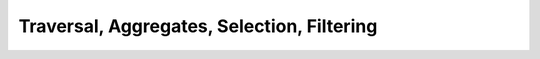 Traversal, Aggregates, Selection, Filtering
===========================================


.. slide:: Querying Database
   :level: 2

   Consider a textbook database schema:

   .. graphviz:: citydb-unfolding-step-1.dot

   How to *query* this database?

   Example:

   *For each department, show the number of employees with salary higher than
   100k.*


.. slide:: Querying Database: Combinators
   :level: 3

   How to query a database?  Example:

   *For each department, show the number of employees with salary higher than
   100k.*

   To construct this query, we will introduce query combinators for:

   1. *Traversing* data.
   2. *Summarizing* data.
   3. *Selecting* data.
   4. *Filtering* data.

   More combinators later.


.. slide:: Traversing Data
   :level: 2

   Consider a query: *Show the name of each department.*

   First, we transform the database schema into hierarchical form:

   .. graphviz:: citydb-unfolded-data-model.dot

   We query the database by traversing its hierarchical structure.


.. slide:: :math:`\operatorname{department}{.}\operatorname{name}`
   :level: 3

   *Show the name of each department.*

   .. graphviz:: citydb-unfolded-department-name.dot

   Traversing nodes :math:`\operatorname{department}` and
   :math:`\operatorname{name}` gives us a query:

   .. math:: \operatorname{department}{.}\operatorname{name}


.. slide:: :math:`\operatorname{department}{.}\operatorname{name}` (Signature)
   :level: 3

   *Show the name of each department.*

   We construct this query by composing two primitives:

   .. math::

      &\operatorname{department} & : \operatorname{Void}&\to\operatorname{Seq}\{\operatorname{Dept}\} \\
      &\operatorname{name} & : \operatorname{Dept}&\to\operatorname{Text}

   Their composition is a query with signature:

   .. math::

      \operatorname{department}{.}\operatorname{name} :
      \operatorname{Void}&\to\operatorname{Seq}\{\operatorname{Text}\}

   What exactly does it do?  We can express it with an imperative program:

   .. math::

      &\textbf{for each }\; d\in\operatorname{Dept} \\
      &\qquad\textbf{print }\; d{.}\operatorname{name}


.. slide:: :math:`\operatorname{department}{.}\operatorname{name}` (Output)
   :level: 3

   *Show the name of each department.*

   Let us run it:

   .. code-block:: julia

      department.name

   Output is a sequence of text values:

   .. code-block:: julia

      "WATER MGMNT"
      "POLICE"
      ⋮
      "LICENSE APPL COMM"

   *Data source:* `City of Chicago
   <https://data.cityofchicago.org/Administration-Finance/Current-Employee-Names-Salaries-and-Position-Title/xzkq-xp2w>`__.


.. slide:: :math:`\operatorname{department}{.}\operatorname{employee}{.}\operatorname{name}`
   :level: 2

   We can traverse the database to any depth.

   *For each department, show the name of each employee.*

   .. graphviz:: citydb-unfolded-department-employee-name.dot

   This gives a query:
   :math:`\operatorname{department}{.}\operatorname{employee}{.}\operatorname{name}`.


.. slide:: :math:`\operatorname{department}{.}\operatorname{employee}{.}\operatorname{name}` (Signature)
   :level: 3

   *For each department, show the name of each employee.*

   The signature of this query is:

   .. math::

      \operatorname{department}{.}\operatorname{employee}{.}\operatorname{name} :
      \operatorname{Void}&\to\operatorname{Seq}\{\operatorname{Text}\}

   It is composed out of three primitives:

   .. math::

      &\operatorname{department} & : \operatorname{Void}&\to\operatorname{Seq}\{\operatorname{Dept}\} \\
      &\operatorname{employee} & : \operatorname{Dept}&\to\operatorname{Seq}\{\operatorname{Empl}\} \\
      &\operatorname{name} & : \operatorname{Empl}&\to\operatorname{Text}

   And it represents the following program:

   .. math::

      &\textbf{for each }\; d\in\operatorname{Dept} \\
      &\qquad\textbf{for each }\; e\in\operatorname{Empl} \textbf{ such that }
        e{.}\operatorname{department} = d \\
      &\qquad\qquad\textbf{print }\; e{.}\operatorname{name}


.. slide:: :math:`\operatorname{department}{.}\operatorname{employee}{.}\operatorname{name}` (Output)
   :level: 3

   *For each department, show the name of each employee.*

   .. code-block:: julia

      department.employee.name

   .. code-block:: julia

      "ELVIA A"
      "VICENTE A"
      "MUHAMMAD A"
      "GIRLEY A"
      ⋮
      "MICHELLE G"

   We got a list where each employee appears once.  Why?

   Because each employee belongs to one and only one department.

   Can we get the same data without going through
   :math:`\operatorname{department}`?


.. slide:: :math:`\operatorname{employee}{.}\operatorname{name}`
   :level: 2

   We can get a list of employee names directly.

   *Show the name of each employee.*

   .. graphviz:: citydb-unfolded-employee-name.dot

   The respective query is:
   :math:`\operatorname{employee}{.}\operatorname{name}`.


.. slide:: :math:`\operatorname{employee}{.}\operatorname{name}` (Signature)
   :level: 3

   *Show the name of each employee.*

   We have a query with signature:

   .. math::

      \operatorname{employee}{.}\operatorname{name} :
      \operatorname{Void}&\to\operatorname{Seq}\{\operatorname{Text}\}

   It is composed out of two primitives:

   .. math::

      &\operatorname{employee} & : \operatorname{Void}&\to\operatorname{Seq}\{\operatorname{Empl}\} \\
      &\operatorname{name} & : \operatorname{Empl}&\to\operatorname{Text}

   And it represents a program:

   .. math::

      &\textbf{for each }\; e\in\operatorname{Empl} \\
      &\qquad\textbf{print }\; e{.}\operatorname{name}


.. slide:: :math:`\operatorname{employee}{.}\operatorname{name}` (Output)
   :level: 3

   *Show the name of each employee.*

   .. code-block:: julia

      employee.name

   .. code-block:: julia

      "ELVIA A"
      "JEFFERY A"
      "KARINA A"
      "KIMBERLEI A"
      ⋮
      "DARIUSZ Z"

   Compare this with the output of:

   .. code-block:: julia

      department.employee.name

   We got a list of the same items, but not necessarily in the same order.


.. slide:: :math:`\operatorname{employee}{.}\operatorname{department}{.}\operatorname{name}`
   :level: 2

   What if we traverse :math:`\operatorname{department}` through
   :math:`\operatorname{employee}`?

   *For each employee, show the name of their department.*

   .. graphviz:: citydb-unfolded-employee-department-name.dot

   The query:
   :math:`\operatorname{employee}{.}\operatorname{department}{.}\operatorname{name}`.


.. slide:: :math:`\operatorname{employee}{.}\operatorname{department}{.}\operatorname{name}` (Signature)
   :level: 3

   *For each employee, show the name of their department.*

   This query has signature:

   .. math::

      \operatorname{employee}{.}\operatorname{department}{.}\operatorname{name} :
      \operatorname{Void}&\to\operatorname{Seq}\{\operatorname{Text}\}

   It is composed out of three primitives:

   .. math::

      &\operatorname{employee} & : \operatorname{Void}&\to\operatorname{Seq}\{\operatorname{Empl}\} \\
      &\operatorname{department} & : \operatorname{Empl}&\to\operatorname{Dept} \\
      &\operatorname{name} & : \operatorname{Dept}&\to\operatorname{Text}

   And it represents a program:

   .. math::

      &\textbf{for each }\; e\in\operatorname{Empl} \\
      &\qquad\textbf{print }\; e{.}\operatorname{department}{.}\operatorname{name}


.. slide:: :math:`\operatorname{employee}{.}\operatorname{department}{.}\operatorname{name}` (Output)
   :level: 3

   *For each employee, show the name of their department.*

   .. code-block:: julia

      employee.department.name

   .. code-block:: julia

      "WATER MGMNT"
      "POLICE"
      "POLICE"
      "GENERAL SERVICES"
      ⋮
      "DoIT"

   This is *not* the same as the query ``department.name``.

   * One line for each *employee* entity.
   * Most department names appear more than once.
   * It may happen that some departments do not appear at all.


.. slide:: :math:`\operatorname{employee}{.}\operatorname{position}`
   :level: 2

   Can we get a list of employee positions?  Let us try:

   *Show the position of each employee.*

   .. graphviz:: citydb-unfolded-employee-position.dot

   The query:
   :math:`\operatorname{employee}{.}\operatorname{position}`.


.. slide:: :math:`\operatorname{employee}{.}\operatorname{position}` (Signature)
   :level: 3

   *Show the position of each employee.*

   The signature of this query is:

   .. math::

      \operatorname{employee}{.}\operatorname{position} :
      \operatorname{Void}&\to\operatorname{Seq}\{\operatorname{Text}\}

   It is composed out of two primitives:

   .. math::

      &\operatorname{employee} & : \operatorname{Void}&\to\operatorname{Seq}\{\operatorname{Empl}\} \\
      &\operatorname{position} & : \operatorname{Empl}&\to\operatorname{Text}

   It represents a program:

   .. math::

      &\textbf{for each }\; e\in\operatorname{Empl} \\
      &\qquad\textbf{print }\; e{.}\operatorname{position}


.. slide:: :math:`\operatorname{employee}{.}\operatorname{position}` (Output)
   :level: 3

   *Show the position of each employee.*

   .. code-block:: julia

      employee.position

   .. code-block:: julia

      "WATER RATE TAKER"
      "POLICE OFFICER"
      "POLICE OFFICER"
      "CHIEF CONTRACT EXPEDITER"
      ⋮
      "CHIEF DATA BASE ANALYST"

   You can spot duplicates in the output.

   Again, this is because we asked for one value for each *employee* entity.

   Is it possible to get a list of *unique* positions?  We will get back to
   this question when we discuss *quotients*.


.. slide:: :math:`\operatorname{employee}`
   :level: 2

   What happens if we ask for a list of entities?

   *Show all employees.*

   .. graphviz:: citydb-unfolded-employee.dot

   For convenience, an entity value is substituted with a tuple of its
   attributes.


.. slide:: :math:`\operatorname{employee}` (Signature)
   :level: 3

   *Show all employees.*

   The query signature is:

   .. math::

      \operatorname{employee} : \operatorname{Void}&\to\operatorname{Seq}\{\operatorname{Empl}\}

   The *formatter* converts this query to the form:

   .. math::

      &\operatorname{employee}{.}(
      \operatorname{name},\;
      \operatorname{department}{.}\operatorname{name},\;
      \operatorname{position},\;
      \operatorname{salary}): \\
      &\qquad\qquad \operatorname{Void} \to
      \operatorname{Seq}\{\operatorname{Tuple}\{\operatorname{Text},\operatorname{Text},\operatorname{Text},\operatorname{Int}\}\}

   The formatted query corresponds to a program:

   .. math::

      &\textbf{for each }\; e\in\operatorname{Empl} \\
      &\qquad\textbf{print }\;
      e{.}\operatorname{name},\;
      e{.}\operatorname{department}{.}\operatorname{name},\;
      e{.}\operatorname{position},\;
      e{.}\operatorname{salary}\;


.. slide:: :math:`\operatorname{employee}` (Output)
   :level: 3

   *Show all employees.*

   .. code-block:: julia

      employee

   .. code-block:: julia

      ("ELVIA A","WATER MGMNT","WATER RATE TAKER",88968)
      ("JEFFERY A","POLICE","POLICE OFFICER",80778)
      ("KARINA A","POLICE","POLICE OFFICER",80778)
      ("KIMBERLEI A","GENERAL SERVICES","CHIEF CONTRACT EXPEDITER",84780)
      ⋮
      ("DARIUSZ Z","DoIT","CHIEF DATA BASE ANALYST",110352)


.. slide:: Summarizing Data
   :level: 2

   We learned to use composition to traverse the data.

   How can we *summarize* data?

   Consider a query:

   *Show the number of all departments.*

   * We know how to get a sequence of all departments:

     .. math::

        \operatorname{department} : \operatorname{Void} \to \operatorname{Seq}\{\operatorname{Dept}\}

   * How to get *the number* of all departments?


.. slide:: Number of Departments
   :level: 3

   *Show the number of all departments.*

   What is the signature of this query?  It produces a single number, so:

   .. math::

      \operatorname{Void} \to \operatorname{Int}

   We start with a sequence of all departments:

   .. math::

      \operatorname{department} : \operatorname{Void} \to \operatorname{Seq}\{\operatorname{Dept}\}

   We need to transform it to *the number* of departments.

   That is, we need an operation with a signature:

   .. math::

      (\operatorname{Void} \to \operatorname{Seq}\{\operatorname{Dept}\})
      \to (\operatorname{Void} \to \operatorname{Int})

   We call this operation: the :math:`\operatorname{count}` combinator.


.. slide:: The :math:`\operatorname{count}` Combinator
   :level: 3

   Combinator :math:`\operatorname{count}` has signature:

   .. math::

      \operatorname{count} : (A \to \operatorname{Seq}\{B\})
      \to (A \to \operatorname{Int})

   Here, :math:`A`, :math:`B` stand for arbitrary types.

   Compare it with a familiar function:

   .. math:: \operatorname{length} : \operatorname{Seq}\{B\} \to \operatorname{Int}

   * :math:`\operatorname{length}(s)` returns an integer, the number of
     elements in sequence :math:`s`.

   * :math:`\operatorname{count}(Q)` returns a *query* represented by a function:

     .. math::

        &\textbf{function }\; (a:A) \\
        &\qquad\textbf{return }\; \operatorname{length}(Q(a))


.. slide:: :math:`\operatorname{count}(\operatorname{department})`
   :level: 3

   *Show the number of all departments.*

   Use the combinator:

   .. math::

      \operatorname{count}(Q:A\to\operatorname{Seq}\{B\}) : A\to\operatorname{Int}

   Substitute: :math:`Q` with :math:`\operatorname{department}`, :math:`A` with
   :math:`\operatorname{Void}`, :math:`B` with :math:`\operatorname{Dept}`.

   We obtain query:

   .. math::

      \operatorname{count}(\operatorname{department}) : \operatorname{Void} \to \operatorname{Int}

   .. code-block:: julia

      count(department)

   .. code-block:: julia

      35


.. slide:: Aggregates
   :level: 2

    A combinator that maps a plural query to a singular query is called an
    *aggregate*.

    Examples:

   .. math::

      &\operatorname{count} & : (A\to\operatorname{Seq}\{B\})&\to(A\to\operatorname{Int}) \\
      &\operatorname{exists} & : (A\to\operatorname{Seq}\{B\})&\to(A\to\operatorname{Bool}) \\
      &\operatorname{any},\operatorname{all} & :
      (A\to\operatorname{Seq}\{\operatorname{Bool}\})&\to(A\to\operatorname{Bool}) \\
      &\operatorname{sum} & :
      (A\to\operatorname{Seq}\{\operatorname{Int}\})&\to(A\to\operatorname{Int}) \\
      &\operatorname{max},\operatorname{min} & :
      (A\to\operatorname{Seq}\{B\})&\to(A\to\operatorname{Opt}\{B\})

   Why :math:`\operatorname{Opt}` on the output of :math:`\operatorname{max}`
   and :math:`\operatorname{min}`?  What if the input is empty?


.. slide:: Example: Aggregate over Composition
   :level: 3

   Just with aggregates and composition, we can construct complex queries.

   Example (an aggregate over composition):

   *Show the highest salary among all employees.*

   1. All salaries:

      .. math::

         \operatorname{employee}{.}\operatorname{salary} : \operatorname{Void}\to\operatorname{Seq}\{\operatorname{Int}\}

   2. The maximum of all salaries:

      .. math::

         \operatorname{max}(\operatorname{employee}{.}\operatorname{salary}) : \operatorname{Void}\to\operatorname{Opt}\{\operatorname{Int}\}

   .. code-block:: julia

      max(employee.salary)

   .. code-block:: julia

      260004


.. slide:: Example: Composition with Aggregate
   :level: 3

   Example (composition with an aggregate):

   *Show the number of employees in each department.*

   1. Number of employees for the given department:

      .. math::

         \operatorname{count}(\operatorname{employee}) : \operatorname{Dept}\to\operatorname{Int}

   2. Number of employees for each department:

      .. math::

         \operatorname{department}{.}\operatorname{count}(\operatorname{employee}) :
         \operatorname{Void}\to\operatorname{Seq}\{\operatorname{Int}\}

   .. code-block:: julia

      department.count(employee)

   .. code-block:: julia

      1848
      13570
      ⋮
      1


.. slide:: Example: Aggregate over a Query with an Aggregate
   :level: 3

   We conclude with an example of an aggregate over another aggregate.

   *Show the highest number of employees per department.*

   1. Number of employees for each department:

      .. math::

         \operatorname{department}{.}\operatorname{count}(\operatorname{employee}) :
         \operatorname{Void}\to\operatorname{Seq}\{\operatorname{Int}\}

   2. The highest number of employees for each department:

      .. math::

         \operatorname{max}(\operatorname{department}{.}\operatorname{count}(\operatorname{employee})) :
         \operatorname{Void}\to\operatorname{Opt}\{\operatorname{Int}\}

   .. code-block:: julia

      max(department.count(employee))

   .. code-block:: julia

      32181


.. slide:: Name Binding
   :level: 2

   *Show the number of employees in each department.*

   .. math::

      \operatorname{department}{.}\operatorname{count}(\operatorname{employee}) :
      \operatorname{Void}\to\operatorname{Seq}\{\operatorname{Int}\}

   But the database has *two* primitives called :math:`\operatorname{employee}`:

   .. math::

      &\operatorname{employee} & : \operatorname{Void}&\to\operatorname{Seq}\{\operatorname{Empl}\} \\
      &\operatorname{employee} & : \operatorname{Dept}&\to\operatorname{Seq}\{\operatorname{Empl}\}

   In the presence of homonyms, how do we associate names with primitives?

   * For any database, its collection of primitives must obey the rule:

     *A primitive is uniquely determined by its name and input type.*

   * This rule directs the name binding algorithm.


.. slide:: Name Binding Example (1 of 3)
   :level: 3

   1. The whole query has input of type :math:`\operatorname{Void}`:

      .. math::

         \underbrace{\operatorname{department}{.}\operatorname{count}(\operatorname{employee})}_{\operatorname{Void}\to ?}


   2. Input of a composition is the input of its left component:

      .. math::

         \underbrace{\operatorname{department}}_{\operatorname{Void}\to ?}{.}\operatorname{count}(\operatorname{employee})

   3. There is only one primitive :math:`\operatorname{department}` with input
      :math:`\operatorname{Void}`:

      .. math::

         \underbrace{\operatorname{department}}_{\operatorname{Void}\to \operatorname{Seq}\{\operatorname{Dept}\}}{.}\operatorname{count}(\operatorname{employee})


.. slide:: Name Binding Example (2 of 3)
   :level: 3

   4. In composition, left and right components agree on their intermediate
      type:

      .. math::

         \operatorname{department}{.}\underbrace{\operatorname{count}(\operatorname{employee})}_{\operatorname{Dept}\to ?}

   5. Input of an aggregate is the input of the aggregated query:

      .. math::

         \operatorname{department}{.}\operatorname{count}(\underbrace{\operatorname{employee}}_{\operatorname{Dept}\to ?})


   6. There is only one primitive :math:`\operatorname{employee}` with input
      :math:`\operatorname{Dept}`:

      .. math::

         \operatorname{department}{.}\operatorname{count}(\underbrace{\operatorname{employee}}_{\operatorname{Dept}\to\operatorname{Seq}\{\operatorname{Empl}\}})


.. slide:: Name Binding Example (3 of 3)
   :level: 3


   7. Signature of a combinator is determined by its components:

      .. math::

         \operatorname{department}{.}\underbrace{\operatorname{count}(\operatorname{employee})}_{\operatorname{Dept}\to\operatorname{Int}}

   8. Now we know the types of both components of composition:

      .. math::

         \underbrace{\operatorname{department}}_{\operatorname{Void}\to\operatorname{Seq}\{\operatorname{Dept}\}}{.}\underbrace{\operatorname{count}(\operatorname{employee})}_{\operatorname{Dept}\to\operatorname{Int}}

   9. So we can deduce the signature of the whole query:

      .. math::

         \underbrace{\operatorname{department}{.}\operatorname{count}(\operatorname{employee})}_{\operatorname{Void}\to\operatorname{Seq}\{\operatorname{Int}\}}


.. slide:: Pipeline Notation
   :level: 2

   What we covered so far: *traversal*, *aggregates*.

   What is left: *selection*, *filtering*.

   Before we proceed, let us introduce a new syntax construction.

   *Pipeline notation* lets you chain combinators to form a data processing
   pipeline.

   Analogy: shell pipeline.


.. slide:: Pipeline Notation: Syntax
   :level: 3

   The idea: place the argument in front of the combinator.

   .. math::

      &Q{:}F \quad &\text{is desugared to} \quad &F(Q) \\
      &Q_1{:}F(Q_2,\ldots) \quad &\text{is desugared to} \quad &F(Q_1,Q_2,\ldots)

   A simple example (before and after desugaring):

   .. code-block:: julia

      department:count

   .. code-block:: julia

      count(department)

   Both examples are equivalent.

   How to use this notation to build a data pipeline?


.. slide:: Pipeline Notation: Example
   :level: 3

   We use pipeline notation to chain combinators into a data processing
   pipeline.

   Typical usage:

   .. code-block:: julia

      employee
      :filter(department.name == "POLICE")
      :group(position)
      :select(position, count(employee), mean(employee.salary))

   This data pipeline contains four steps:

   1. Start with a list of all employees.
   2. Filter the list by a predicate condition.
   3. Group it by an attribute.
   4. Select fields for output.


.. slide:: Pipeline Notation: Desugaring Example
   :level: 3

   Example (before and after desugaring):

   .. code-block:: julia

      employee
      :filter(department.name == "POLICE")
      :group(position)
      :select(position, count(employee), mean(employee.salary))

   .. code-block:: julia

      select(
          group(
              filter(
                  employee,
                  department.name == "POLICE"),
              position),
          position,
          count(employee),
          mean(employee.salary))

   Next, we will describe :math:`\operatorname{select}` and
   :math:`\operatorname{filter}` combinators.


.. slide:: Selection
   :level: 2

   Consider one of the previous examples:

   *Show the number of employees in each department.*

   .. code-block:: julia

      department.count(employee)

   .. code-block:: julia

      1848
      13570
      ⋮
      1

   But which department corresponds to each number?  An alternative query:

   *For every department, show its name and the number of employees.*

   Need a way to *select* fields for output.


.. slide:: Selection: Example
   :level: 3

   *For every department, show its name and the number of employees.*

   We write this query using the :math:`\operatorname{select}` combinator:

   .. code-block:: julia

      department
      :select(name, count(employee))

   .. code-block:: julia

      ("WATER MGMNT",1848)
      ("POLICE",13570)
      ⋮
      ("LICENSE APPL COMM",1)

   After desugaring pipeline notation, the query has the form:

   .. math::

      \operatorname{select}(
      \operatorname{department},
      \operatorname{name},
      \operatorname{count}(\operatorname{employee}))

   How does it work?


.. slide:: The :math:`\operatorname{select}` Combinator
   :level: 3

   The :math:`\operatorname{select}` combinator is one of the most complex
   query combinators.  Here, we present a simplified account; full description
   will be given in a separate section.

   The :math:`\operatorname{select}` combinator has the form:

   .. math::

      \operatorname{select}(Q, F_1, F_2, \ldots, F_n)

   Typically, written in pipeline notation as:

   .. math::

      Q{:}\operatorname{select}(F_1, F_2, \ldots, F_n)

   * :math:`Q` is the base of the selection.
   * :math:`F_1,F_2,\ldots,F_n` are selected fields.


.. slide:: The :math:`\operatorname{select}` Combinator: Implementation
   :level: 3

   The :math:`\operatorname{select}` combinator:

   .. math::

      \operatorname{select}(Q, F_1, F_2, \ldots, F_n)

   How does :math:`\operatorname{select}` combine its components?

   The idea: For each value of :math:`Q`, emit a record of values of
   :math:`F_1,F_2,\ldots,F_n`.

   We can represent this query as a function:

   .. math::

      &\textbf{function }\; (a:A) \\
      &\qquad\textbf{for each }\; b \in Q(a) \\
      &\qquad\qquad\textbf{yield }\; (F_1(b),F_2(b),\ldots,F_n(b))

   Can we describe the signature of this query and its components?


.. slide:: The :math:`\operatorname{select}` Combinator: Signature
   :level: 3

   Let us describe the signature of the :math:`\operatorname{select}`
   combinator:

   .. math::

      \operatorname{select}(Q, F_1, F_2, \ldots, F_n)

   * The base of selection could be any plural query:

     .. math::

        Q : A \to \operatorname{Seq}\{B\}

   * Selected fields operate on the output of :math:`Q`:

     .. math::

        F_k : B \to C_k \quad (k=1,2,\ldots,n)

   * :math:`\operatorname{select}` accepts the input of :math:`Q` and emits the
     combined output of all fields:

     .. math::

        \operatorname{select}(Q,F_1,F_2,\ldots,F_n) :
        A \to \operatorname{Seq}\{\operatorname{Tuple}\{C_1,C_2,\ldots,C_n\}\}


.. slide:: The :math:`\operatorname{select}` Combinator: Signature Example
   :level: 3

   *For every department, show its name and the number of employees:*

   .. math::
      :nowrap:

      \begin{multline}
      \operatorname{department}{:}
      \operatorname{select}(
      \operatorname{name},
      \operatorname{count}(\operatorname{employee})) : \\
      \operatorname{Void}\to\operatorname{Seq}\{\operatorname{Tuple}\{\operatorname{Text},\operatorname{Int}\}\}
      \end{multline}

   * Base: *Show each department:*

     .. math::

        \operatorname{department}:\operatorname{Void}\to\operatorname{Seq}\{\operatorname{Dept}\}

   * Field 1: *For the given department, show its name:*

   .. math::

      \operatorname{name}:\operatorname{Dept}\to\operatorname{Text}

   * Field 2: *For the given department, show the number of employees:*

     .. math::

        \operatorname{count}(\operatorname{employee}):\operatorname{Dept}\to\operatorname{Int}


.. slide:: Selection: Example
   :level: 3

   *For every employee, show their name, department, position and salary.*

   .. code-block:: julia

      employee
      :select(
          name,
          department.name,
          position,
          salary)

   .. code-block:: julia

      ("ELVIA A","WATER MGMNT","WATER RATE TAKER",88968)
      ("JEFFERY A","POLICE","POLICE OFFICER",80778)
      ("KARINA A","POLICE","POLICE OFFICER",80778)
      ("KIMBERLEI A","GENERAL SERVICES","CHIEF CONTRACT EXPEDITER",84780)
      ⋮
      ("DARIUSZ Z","DoIT","CHIEF DATA BASE ANALYST",110352)


.. slide:: Selection: Example with Nested :math:`\operatorname{select}`
   :level: 3

   *For every department, show its name and the name and the position of its
   employees.*

   .. code-block:: julia

      department
      :select(
          name,
          employee:select(name,position))

   .. code-block:: julia

      ("WATER MGMNT",[("ELVIA A","WATER RATE TAKER"),("VICENTE A","CIVIL ENGINEER IV"),…])
      ("POLICE",[("JEFFERY A","POLICE OFFICER"),("KARINA A","POLICE OFFICER"),…])
      ⋮
      ("LICENSE APPL COMM",[("MICHELLE G","STAFF ASST")])


.. slide:: Filtering
   :level: 2

   We learned how to produce all entities of a particular class.

   Example: *Show all employees.*

   .. math::

      \operatorname{employee}

   How can we produce entities that satisfy a particular condition?

   Example: *Show all employees with salary higher than $200k.*

   We use the :math:`\operatorname{filter}` combinator:

   .. math::

      \operatorname{employee}{:}\operatorname{filter}(\operatorname{salary}>200000)


.. slide:: Filtering: Example
   :level: 3

   *Show all employees with salary higher than $200k.*

   .. math::

      \operatorname{employee}{:}\operatorname{filter}(\operatorname{salary}>200000)

   After desugaring, this query transforms to:

   .. math::

      \operatorname{filter}(\operatorname{employee},{>}(\operatorname{salary},200000))

   New concepts:

   * Constant primitive: :math:`200000`.
   * Predicate combinator: :math:`>`.
   * Filtering combinator: :math:`\operatorname{filter}`.


.. slide:: Constants
   :level: 3

   Any constant is a primitive query.

   A constant query maps any input to the same output.

   Signature:

   * Input could be of any type.
   * Output has the type of the constant value.

   Examples:

   .. math::

      &200000 &: A &\to \operatorname{Int} \\
      &\texttt{"POLICE"} &: A &\to \operatorname{Text} \\
      &\operatorname{true} &: A &\to \operatorname{Bool}


.. slide:: Scalar Combinators
   :level: 3

   This query fragment is an application of the :math:`>` combinator:

   .. math::

      \operatorname{salary}>200000

   We know a predicate function:

   .. math::

      {>} : \operatorname{Int}\times\operatorname{Int}\to\operatorname{Bool}

   How is it transformed into a query combinator?

   .. math::

      {>}(Q_1, Q_2)

   The idea: apply the predicate to the output of :math:`Q_1` and :math:`Q_2`.

   .. math::

      &\textbf{function }\; (a:A) \\
      &\qquad\textbf{return }\; Q_1(a) > Q_2(a)


.. slide:: Scalar Combinators: Signature
   :level: 3

   What is the signature of this predicate combinator?

   .. math::

      {>}(Q_1, Q_2)

   * :math:`Q_1` and :math:`Q_2` have input of any type and integer output:

     .. math::

        Q_1, Q_2 : A \to \operatorname{Int}

   * The :math:`>` combinator has the same input as :math:`Q_1` and :math:`Q_2`
     and Boolean output:

     .. math::

        {>}(Q_1, Q_2) : A \to \operatorname{Bool}

   We write the signature of the :math:`>` combinator as follows:

   .. math::

      {>} : (A\to\operatorname{Int}) \times (A\to\operatorname{Int}) \to (A\to\operatorname{Bool})


.. slide:: Scalar Combinators: Examples
   :level: 3

   Any scalar function could be converted to a combinator.

   Examples:

   .. math::

      &{=},{\ne} &: (A \to B) \times (A \to B) &\to (A \to \operatorname{Bool}) \\
      &{\&},{|} &: (A \to \operatorname{Bool}) \times (A \to \operatorname{Bool}) &\to (A \to \operatorname{Bool}) \\
      &\operatorname{contains} &: (A \to \operatorname{Text}) \times (A \to \operatorname{Text}) &\to (A \to \operatorname{Bool}) \\
      &{+},{-} &: (A \to \operatorname{Int}) \times (A \to \operatorname{Int}) &\to (A \to \operatorname{Int}) \\
      &\operatorname{round} &: (A \to \operatorname{Float}) &\to (A \to \operatorname{Int})


.. slide:: The :math:`\operatorname{filter}` Combinator
   :level: 3

   The :math:`\operatorname{filter}` combinator has the form:

   .. math::

      \operatorname{filter}(Q, P)

   Typically written in pipeline notation:

   .. math::

      Q{:}\operatorname{filter}(P)

   How does it work?  The idea: Emit values of :math:`Q` that satisfy the
   predicate :math:`P`.

   .. math::

      &\textbf{function }\; (a:A) \\
      &\qquad\textbf{for each }\; b \in Q(a) \\
      &\qquad\qquad\textbf{if }\; P(b) \\
      &\qquad\qquad\qquad\textbf{yield }\; b


.. slide:: The :math:`\operatorname{filter}` Combinator: Signature
   :level: 3

   What is the signature of the combinator :math:`\operatorname{filter}(Q, P)`?

   * The base :math:`Q` is any plural query:

     .. math::

        Q : A \to \operatorname{Seq}\{B\}

   * The predicate :math:`P` is a Boolean query operating on values of
     :math:`Q`:

     .. math::

        P : B \to \operatorname{Bool}

   The :math:`\operatorname{filter}` combinator has the same signature as its
   base:

   .. math::

      \operatorname{filter}(Q, P) : A \to \operatorname{Seq}\{B\}


.. slide:: Filtering Example: Pipeline
   :level: 3

   Often, filtering is one of the steps in a data pipeline.

   *For each employee with salary higher than $200K, show their name, position
   and salary.*

   .. code-block:: julia

      employee
      :filter(salary > 200000)
      :select(name, position, salary)

   .. code-block:: julia

      ("RAHM E","MAYOR",216210)
      ("GARRY M","SUPERINTENDENT OF POLICE",260004)
      ("JOSE S","FIRE COMMISSIONER",202728)


.. slide:: Filtering Example: Predicate with Aggregate
   :level: 3

   The filter condition may contain complex expressions including aggregates.

   *Show the names of departments with more than 1000 employees.*

   .. code-block:: julia

      department
      :filter(count(employee)>1000)
      .name

   .. code-block:: julia

      "WATER MGMNT"
      "POLICE"
      ⋮
      "TRANSPORTN"


.. slide:: Filtering Example: Aggregate Over Filtering
   :level: 3

   A filtered expression can be used as a component of an aggregate.

   *Find the number of departments with more than 1000 employees.*

   .. code-block:: julia

      count(
          department
          :filter(count(employee) > 1000))

   .. code-block:: julia

      7


.. slide:: Conclusion
   :level: 2

   The example from the beginning of this section:

   *For each department, show the number of employees with salary higher than
   100k.*

   We can now write this query:

   .. code-block:: julia

      department
      :select(
          name,
          count(
              employee
              :filter(salary > 100000)))

   .. code-block:: julia

      ("WATER MGMNT",179)
      ("POLICE",1493)
      ⋮
      ("LICENSE APPL COMM",0)


